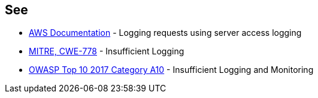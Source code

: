 == See

* https://docs.aws.amazon.com/AmazonS3/latest/userguide/ServerLogs.html[AWS Documentation] - Logging requests using server access logging
* https://cwe.mitre.org/data/definitions/778.html[MITRE, CWE-778] - Insufficient Logging
* https://owasp.org/www-project-top-ten/2017/A10_2017-Insufficient_Logging%2526Monitoring[OWASP Top 10 2017 Category A10] - Insufficient Logging and Monitoring